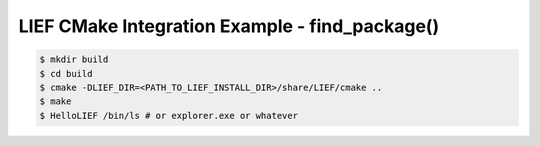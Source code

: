LIEF CMake Integration Example - find_package()
===============================================


.. code-block:: console

  $ mkdir build
  $ cd build
  $ cmake -DLIEF_DIR=<PATH_TO_LIEF_INSTALL_DIR>/share/LIEF/cmake ..
  $ make
  $ HelloLIEF /bin/ls # or explorer.exe or whatever

